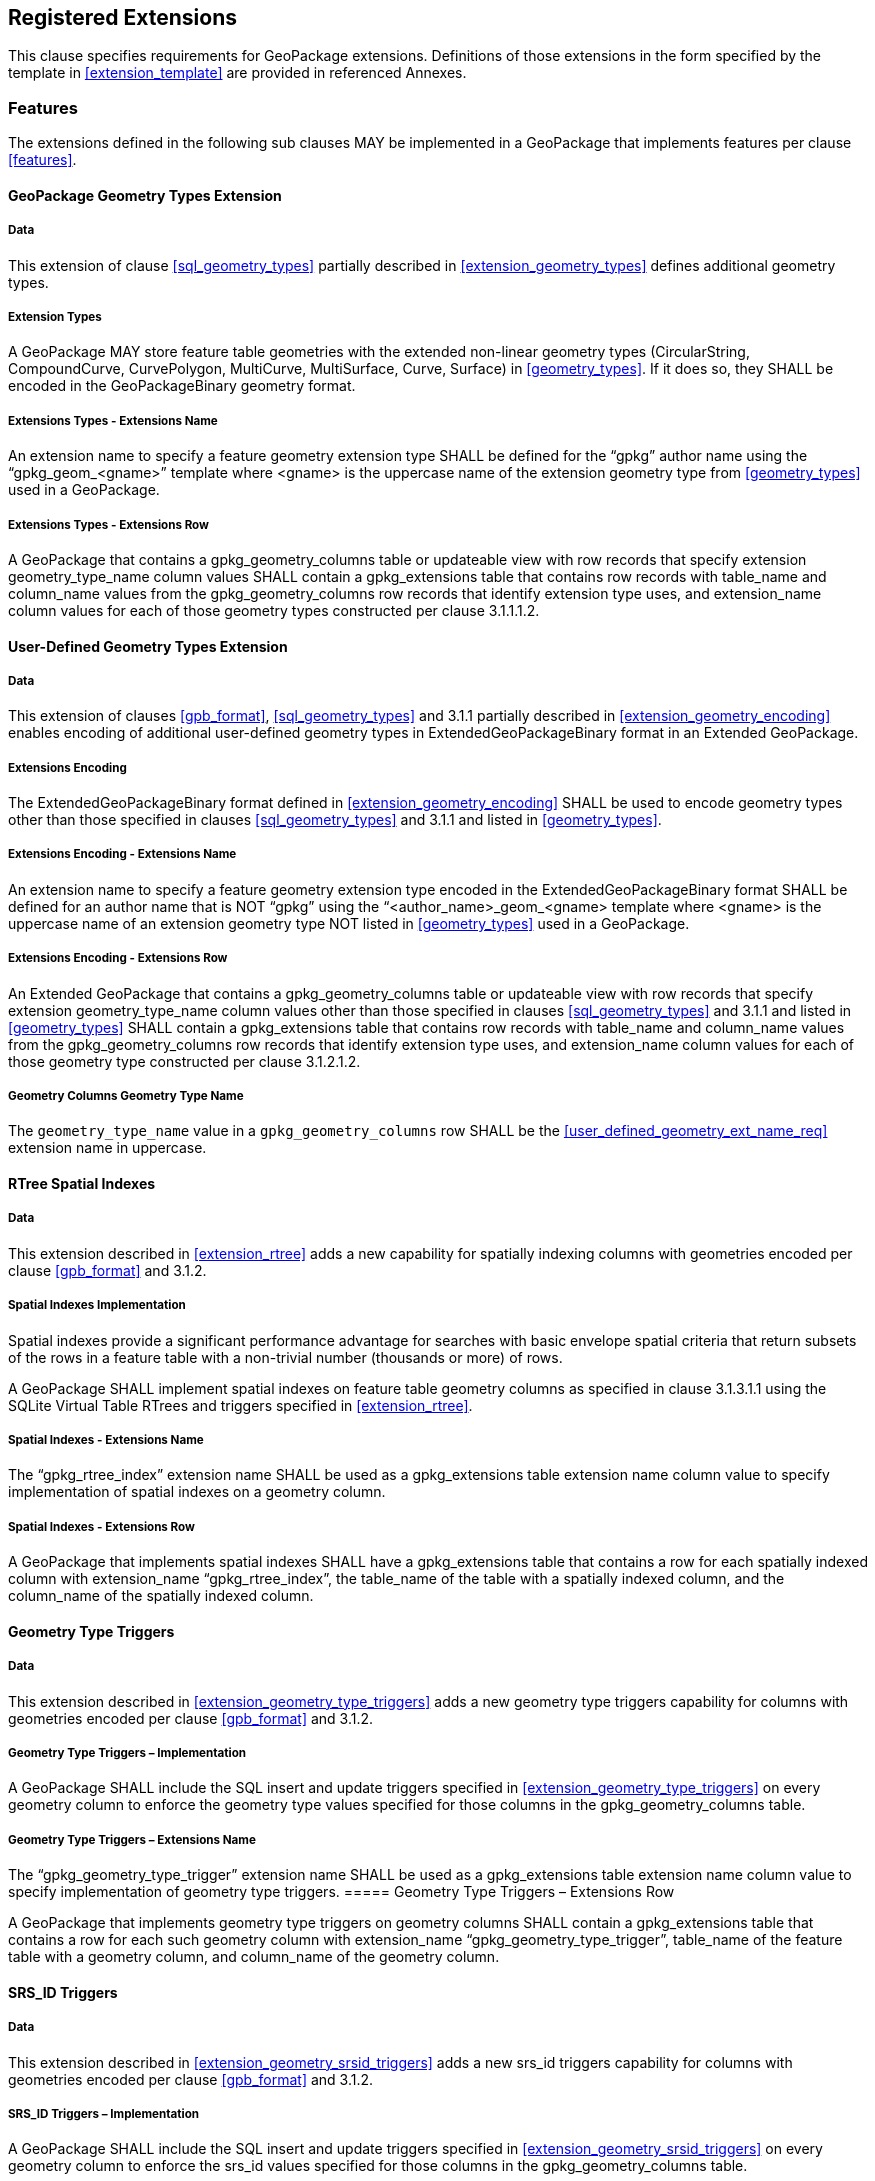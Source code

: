 == Registered Extensions

This clause specifies requirements for GeoPackage extensions.
Definitions of those extensions in the form specified by the template in <<extension_template>> are provided in referenced Annexes.
 
=== Features

The extensions defined in the following sub clauses MAY be implemented in a GeoPackage that implements features per clause <<features>>.

==== GeoPackage Geometry Types Extension

===== Data

This extension of clause <<sql_geometry_types>> partially described in <<extension_geometry_types>> defines additional geometry types.

===== Extension Types

[requirement]
A GeoPackage MAY store feature table geometries with the extended non-linear geometry types (CircularString, CompoundCurve, CurvePolygon, MultiCurve, MultiSurface, Curve, Surface) in <<geometry_types>>.
If it does so, they SHALL be encoded in the GeoPackageBinary geometry format.

===== Extensions Types - Extensions Name

[requirement]
An extension name to specify a feature geometry extension type SHALL be defined for the “gpkg” author name using the “gpkg_geom_<gname>” template where <gname> is the uppercase name of the extension geometry type from <<geometry_types>> used in a GeoPackage.

===== Extensions Types - Extensions Row

[requirement]
A GeoPackage that contains a gpkg_geometry_columns table or updateable view with row records that specify extension geometry_type_name column values SHALL contain a gpkg_extensions table that contains row records with table_name and column_name values from the gpkg_geometry_columns row records that identify extension type uses, and extension_name column values for each of those geometry types constructed per clause 3.1.1.1.2.

==== User-Defined Geometry Types Extension

===== Data

This extension of clauses <<gpb_format>>, <<sql_geometry_types>> and 3.1.1 partially described in <<extension_geometry_encoding>> enables encoding of additional user-defined geometry types in ExtendedGeoPackageBinary format in an Extended GeoPackage.

===== Extensions Encoding

[requirement]

The ExtendedGeoPackageBinary format defined in <<extension_geometry_encoding>> SHALL be used to encode geometry types other than those specified in clauses <<sql_geometry_types>> and 3.1.1 and listed in <<geometry_types>>.

===== Extensions Encoding - Extensions Name

[[user_defined_geometry_ext_name_req]]
[requirement]
An extension name to specify a feature geometry extension type encoded in the ExtendedGeoPackageBinary format SHALL be defined for an author name that is NOT “gpkg” using the “<author_name>_geom_<gname> template where <gname> is the uppercase name of an extension geometry type NOT listed in <<geometry_types>> used in a GeoPackage.

===== Extensions Encoding - Extensions Row

[requirement]
An Extended GeoPackage that contains a gpkg_geometry_columns table or updateable view with row records that specify extension geometry_type_name column values other than those specified in clauses <<sql_geometry_types>> and 3.1.1 and listed in <<geometry_types>> SHALL contain a gpkg_extensions table that contains row records with table_name and column_name values from the gpkg_geometry_columns row records that identify extension type uses, and extension_name column values for each of those geometry type constructed per clause 3.1.2.1.2.

===== Geometry Columns Geometry Type Name

[requirement]
The `geometry_type_name` value in a `gpkg_geometry_columns` row SHALL be the <<user_defined_geometry_ext_name_req>> extension name in uppercase.

==== RTree Spatial Indexes

===== Data

This extension described in <<extension_rtree>> adds a new capability for spatially indexing columns with geometries encoded per clause <<gpb_format>> and 3.1.2.

===== Spatial Indexes Implementation
Spatial indexes provide a significant performance advantage for searches with basic envelope spatial criteria that return subsets of the rows in a feature table with a non-trivial number (thousands or more) of rows.  

[requirement]
A GeoPackage SHALL implement spatial indexes on feature table geometry columns as specified in clause 3.1.3.1.1 using the SQLite Virtual Table RTrees and triggers specified in <<extension_rtree>>.

===== Spatial Indexes - Extensions Name

[requirement]
The “gpkg_rtree_index” extension name SHALL be used as a gpkg_extensions table extension name column value to specify implementation of spatial indexes on a geometry column.

===== Spatial Indexes - Extensions Row

[requirement]
A GeoPackage that implements spatial indexes SHALL have a gpkg_extensions table that contains a row for each spatially indexed column with extension_name “gpkg_rtree_index”, the table_name of the table with a spatially indexed column, and the column_name of the spatially indexed column.

==== Geometry Type Triggers

===== Data

This extension described in <<extension_geometry_type_triggers>> adds a new geometry type triggers capability for columns with geometries encoded per clause <<gpb_format>> and 3.1.2.

===== Geometry Type Triggers – Implementation

[requirement]
A GeoPackage SHALL include the SQL insert and update triggers specified in <<extension_geometry_type_triggers>> on every geometry column to enforce the geometry type values specified for those columns in the gpkg_geometry_columns table.

===== Geometry Type Triggers – Extensions Name

[requirement]
The “gpkg_geometry_type_trigger” extension name SHALL be used as a gpkg_extensions table extension name column value to specify implementation of geometry type triggers.
===== Geometry Type Triggers – Extensions Row

[requirement]
A GeoPackage that implements geometry type triggers on geometry columns SHALL contain a gpkg_extensions table that contains a row for each such geometry column with extension_name “gpkg_geometry_type_trigger”, table_name of the feature table with a geometry column, and column_name of the geometry column.

==== SRS_ID Triggers

===== Data

This extension described in <<extension_geometry_srsid_triggers>> adds a new srs_id triggers capability for columns with geometries encoded per clause <<gpb_format>> and 3.1.2.

===== SRS_ID Triggers – Implementation

[requirement]
A GeoPackage SHALL include the SQL insert and update triggers specified in <<extension_geometry_srsid_triggers>> on every geometry column to enforce the srs_id values specified for those columns in the gpkg_geometry_columns table.

===== SRS_ID Triggers – Extensions Name

[requirement]
The “gpkg_srs_id_trigger” extension name SHALL be used as a gpkg_extensions table extension name column value to specify implementation of SRS_ID triggers specified in <<extension_geometry_srsid_triggers>>.

===== SRS_ID Triggers – Extensions Row

[requirement]
A GeoPackage that implements srs_id triggers on feature table geometry columns SHALL contain a gpkg_extensions table that contains a row for each geometry column with extension_name “gpkg_srs_id_trigger”, table_name of the feature table with a geometry column, and column_name of the geometry column.

=== Tiles

The extensions defined in the following sub clauses MAY be implemented in a GeoPackage that implements tiles per clause <<tiles>>.

==== Zoom Levels

===== Data

This extension of clause <<zoom_levels>> described in <<extension_zoom_other_intervals>> allows zoom level intervals other than a factor of two.

===== Zoom Other Intervals

Tile pyramid user data tables MAY have pixel sizes that vary by irregular intervals or by regular intervals other than a factor of two (the default) between adjacent zoom levels.

===== Zoom Other – Extensions Name

[requirement]
The “gpkg_zoom_other” extension name SHALL be used as a gpkg_extensions table extension name column value to specify implementation of other zoom intervals on a tile pyramid user data table as specified in <<extension_zoom_other_intervals>>.

===== Zoom Other – Extensions Row

[requirement]
A GeoPackage that implements other zoom intervals SHALL have a gpkg_extensions table that contains a row for each tile pyramid user data table with other zoom intervals with extension_name “gpkg_zoom_other”, the table_name of the table with other zoom intervals, and the “tile_data” column_name.

[[tile_enc_webp]]
==== Tile Encoding WEBP

===== Data

This extension of clauses <<tile_enc_png>> and <<tile_enc_jpeg>> described in <<extension_tiles_webp>> allows encoding of tile images in WebP format.

===== WEBP MIME Type

A GeoPackage that contains a tile pyramid user data table that contains tile data MAY store tile_data in MIME type image/x-webp <<22>.

===== WEBP -- Extensions Name

[requirement]
The “gpkg_webp” extension name SHALL be used as a gpkg_extensions table extension name column value to specify storage of tile pyramidimages in WEBP format as specified in <<extension_tiles_webp>>.

===== WEBP -- Extensions Row

[requirement]
A GeoPackage that contains tile pyramid user data tables with tile_data columns that contain images in WEBP format SHALL contain a gpkg_extensions table that contains row records with table_name values for each such table, “tile_data” column_name values and extension_name column values of “gpkg_webp”.

[[tile_enc_tiff]]
==== Tiles Encoding TIFF

===== Data

This extension of clauses <<tile_enc_png>> and <<tile_enc_jpeg>> described in <<extension_tiles_tiff>> allows encoding of tile images in TIFF format.

===== TIFF MIME Type

A GeoPackage that contains a tile pyramid user data table that contains tile data MAY store tile_data in MIME type image/tiff <<27>> for GeoTIFF images <<28>> that meet the requirements of the NGA Implementation Profile <<29>> for coordinate transformation case 3 where the position and scale of the data is known exactly, and no rotation of the image is required.

===== TIFF -- Extensions Name

[requirement]
The “gpkg_tiff” extension name SHALL be used as a gpkg_extensions table extension name column value to specify storage of raster images in TIFF format as specified in <<extension_tiles_tiff>>.

===== Extensions Row

[requirement]
A GeoPackage that contains tile matrix user data tables with tile_data columns that contain raster images in TIFF format per <<extension_tiles_tiff>> SHALL contain a gpkg_extensions table that contains row records with table_name values for each such table, “tile_data” column_name values and extension_name column values of “gpkg_tiff”.

[[tile_enc_nitf]]
==== Tile Encoding NITF

===== Data

This extension of clauses <<tile_enc_png>> and <<tile_enc_jpeg>> described in <<extension_tiles_nitf>> allows encoding of tile images in NITF format.

===== NITF MIME Type

A GeoPackage that contains a tile matrix user data table that contains tile data MAY store tile_data in MIME type application/vnd.NITF <<46>> for National Imagery Transmission Format images.

===== NITF -- Extensions Name

[requirement]
The “gpkg_nitf” extension name SHALL be used as a gpkg_extensions table extension name column value to specify storage of raster images in NITF format as specified in <<extension_tiles_nitf>>.

===== NITF -- Extensions Row

[requirement]
A GeoPackage that contains tile matrix user data tables with tile_data columns that contain raster images in NITF format SHALL contain a gpkg_extensions table that contains row records with table_name values for each such table, “tile_data” column_name values and extension_name column values of “gpkg_nitf”.

